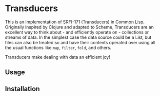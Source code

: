 * Transducers 

This is an implementation of SRFI-171 (Transducers) in Common Lisp. Originally
inspired by Clojure and adapted to Scheme, Transducers are an excellent way to
think about - and efficiently operate on - collections or streams of data. In
the simplest case the data source could be a List, but files can also be treated
so and have their contents operated over using all the usual functions like =map=,
=filter=, =fold=, and others.

Transducers make dealing with data an efficient joy!

** Usage

** Installation
